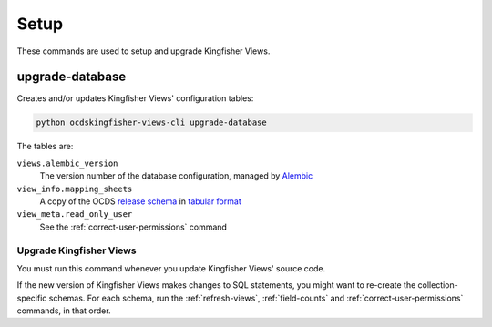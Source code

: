 Setup
=====

These commands are used to setup and upgrade Kingfisher Views.

.. _upgrade-database:

upgrade-database
----------------

Creates and/or updates Kingfisher Views' configuration tables:

.. code-block:: bash

   python ocdskingfisher-views-cli upgrade-database

The tables are:

``views.alembic_version``
   The version number of the database configuration, managed by `Alembic <https://alembic.sqlalchemy.org/>`__
``view_info.mapping_sheets``
   A copy of the OCDS `release schema <https://standard.open-contracting.org/latest/en/schema/release/>`__ in `tabular format <https://github.com/open-contracting/kingfisher-views/blob/master/ocdskingfisherviews/migrations/versions/1-1-3.csv>`__
``view_meta.read_only_user``
   See the :ref:`correct-user-permissions` command

.. _upgrade-app:

Upgrade Kingfisher Views
~~~~~~~~~~~~~~~~~~~~~~~~

You must run this command whenever you update Kingfisher Views' source code.

If the new version of Kingfisher Views makes changes to SQL statements, you might want to re-create the collection-specific schemas. For each schema, run the :ref:`refresh-views`, :ref:`field-counts` and :ref:`correct-user-permissions` commands, in that order.
